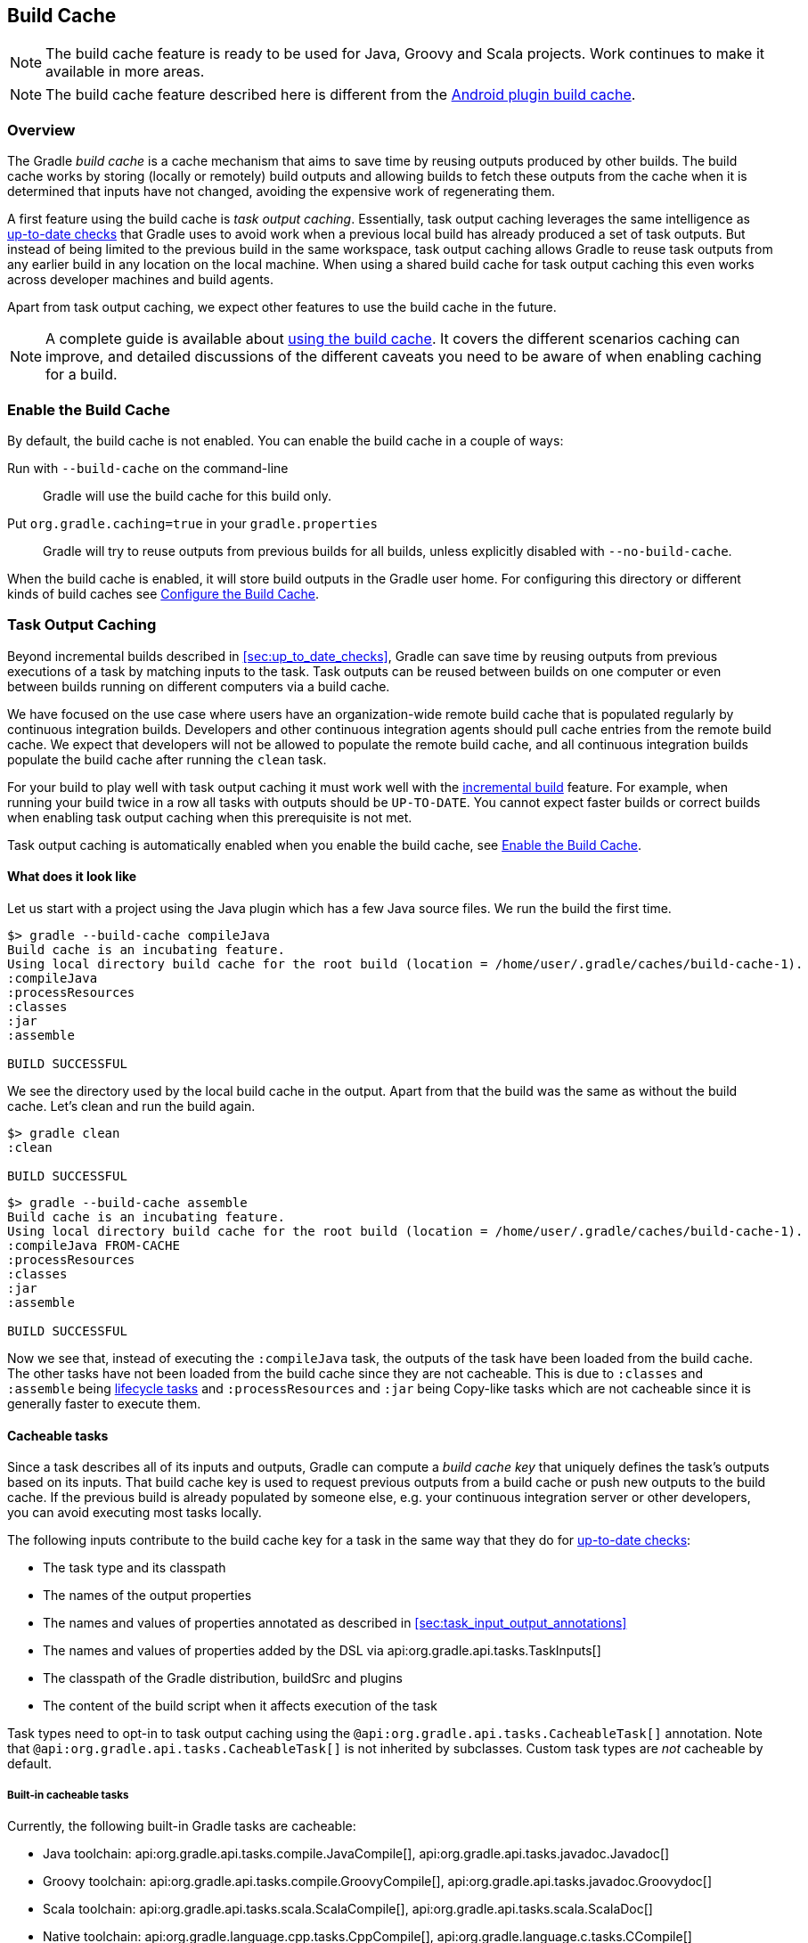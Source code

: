 // Copyright 2017 the original author or authors.
//
// Licensed under the Apache License, Version 2.0 (the "License");
// you may not use this file except in compliance with the License.
// You may obtain a copy of the License at
//
//      http://www.apache.org/licenses/LICENSE-2.0
//
// Unless required by applicable law or agreed to in writing, software
// distributed under the License is distributed on an "AS IS" BASIS,
// WITHOUT WARRANTIES OR CONDITIONS OF ANY KIND, either express or implied.
// See the License for the specific language governing permissions and
// limitations under the License.

[[build_cache]]
== Build Cache

NOTE: The build cache feature is ready to be used for Java, Groovy and Scala projects. Work continues to make it available in more areas.

NOTE: The build cache feature described here is different from the http://tools.android.com/tech-docs/build-cache[Android plugin build cache].

[[sec:build_cache_intro]]
=== Overview

The Gradle _build cache_ is a cache mechanism that aims to save time by reusing outputs produced by other builds.
The build cache works by storing (locally or remotely) build outputs and allowing builds to fetch these outputs from the cache when it is determined that inputs have not changed, avoiding the expensive work of regenerating them.

A first feature using the build cache is _task output caching_.
Essentially, task output caching leverages the same intelligence as <<sec:up_to_date_checks,up-to-date checks>> that Gradle uses to avoid work when a previous local build has already produced a set of task outputs.
But instead of being limited to the previous build in the same workspace, task output caching allows Gradle to reuse task outputs from any earlier build in any location on the local machine.
When using a shared build cache for task output caching this even works across developer machines and build agents.

Apart from task output caching, we expect other features to use the build cache in the future.

NOTE: A complete guide is available about https://guides.gradle.org/using-build-cache/[using the build cache]. It covers the different scenarios caching can improve, and detailed discussions of the different caveats you need to be aware of when enabling caching for a build.

[[sec:build_cache_enable]]
=== Enable the Build Cache

By default, the build cache is not enabled. You can enable the build cache in a couple of ways:

Run with `--build-cache` on the command-line::
Gradle will use the build cache for this build only.
Put `org.gradle.caching=true` in your `gradle.properties`::
Gradle will try to reuse outputs from previous builds for all builds, unless explicitly disabled with `--no-build-cache`.

When the build cache is enabled, it will store build outputs in the Gradle user home.
For configuring this directory or different kinds of build caches see <<sec:build_cache_configure>>.

[[sec:task_output_caching]]
=== Task Output Caching

Beyond incremental builds described in <<sec:up_to_date_checks>>, Gradle can save time by reusing outputs from previous executions of a task by matching inputs to the task.
Task outputs can be reused between builds on one computer or even between builds running on different computers via a build cache.

We have focused on the use case where users have an organization-wide remote build cache that is populated regularly by continuous integration builds.
Developers and other continuous integration agents should pull cache entries from the remote build cache.
We expect that developers will not be allowed to populate the remote build cache, and all continuous integration builds populate the build cache after running the `clean` task.

For your build to play well with task output caching it must work well with the <<sec:up_to_date_checks,incremental build>> feature.
For example, when running your build twice in a row all tasks with outputs should be `UP-TO-DATE`.
You cannot expect faster builds or correct builds when enabling task output caching when this prerequisite is not met.

Task output caching is automatically enabled when you enable the build cache, see <<sec:build_cache_enable>>.

[[sec:task_output_caching_example]]
==== What does it look like

Let us start with a project using the Java plugin which has a few Java source files. We run the build the first time.

----
$> gradle --build-cache compileJava
Build cache is an incubating feature.
Using local directory build cache for the root build (location = /home/user/.gradle/caches/build-cache-1).
:compileJava
:processResources
:classes
:jar
:assemble

BUILD SUCCESSFUL
----

We see the directory used by the local build cache in the output. Apart from that the build was the same as without the build cache.
Let's clean and run the build again.

----
$> gradle clean
:clean

BUILD SUCCESSFUL
----

----
$> gradle --build-cache assemble
Build cache is an incubating feature.
Using local directory build cache for the root build (location = /home/user/.gradle/caches/build-cache-1).
:compileJava FROM-CACHE
:processResources
:classes
:jar
:assemble

BUILD SUCCESSFUL
----

Now we see that, instead of executing the `:compileJava` task, the outputs of the task have been loaded from the build cache.
The other tasks have not been loaded from the build cache since they are not cacheable. This is due to
`:classes` and `:assemble` being <<sec:lifecycle_tasks,lifecycle tasks>> and `:processResources`
and `:jar` being Copy-like tasks which are not cacheable since it is generally faster to execute them.

[[sec:task_output_caching_details]]
==== Cacheable tasks

Since a task describes all of its inputs and outputs, Gradle can compute a _build cache key_ that uniquely defines the task's outputs based on its inputs.
That build cache key is used to request previous outputs from a build cache or push new outputs to the build cache. If the previous build is already populated by someone else, e.g. your
continuous integration server or other developers, you can avoid executing most tasks locally.

The following inputs contribute to the build cache key for a task in the same way that they do for <<sec:how_does_it_work,up-to-date checks>>:

* The task type and its classpath
* The names of the output properties
* The names and values of properties annotated as described in <<sec:task_input_output_annotations>>
* The names and values of properties added by the DSL via api:org.gradle.api.tasks.TaskInputs[]
* The classpath of the Gradle distribution, buildSrc and plugins
* The content of the build script when it affects execution of the task

Task types need to opt-in to task output caching using the `@api:org.gradle.api.tasks.CacheableTask[]` annotation.
Note that `@api:org.gradle.api.tasks.CacheableTask[]` is not inherited by subclasses.
Custom task types are _not_ cacheable by default.

[[sec:task_output_caching_cacheable_tasks]]
===== Built-in cacheable tasks

Currently, the following built-in Gradle tasks are cacheable:

* Java toolchain:
    api:org.gradle.api.tasks.compile.JavaCompile[],
    api:org.gradle.api.tasks.javadoc.Javadoc[]
* Groovy toolchain:
    api:org.gradle.api.tasks.compile.GroovyCompile[],
    api:org.gradle.api.tasks.javadoc.Groovydoc[]
* Scala toolchain:
    api:org.gradle.api.tasks.scala.ScalaCompile[],
    api:org.gradle.api.tasks.scala.ScalaDoc[]
* Native toolchain:
    api:org.gradle.language.cpp.tasks.CppCompile[],
    api:org.gradle.language.c.tasks.CCompile[]
* Testing:
    api:org.gradle.api.tasks.testing.Test[]
* Code quality tasks:
    api:org.gradle.api.plugins.quality.Checkstyle[],
    api:org.gradle.api.plugins.quality.CodeNarc[],
    api:org.gradle.api.plugins.quality.FindBugs[],
    api:org.gradle.api.plugins.quality.JDepend[],
    api:org.gradle.api.plugins.quality.Pmd[]
* Jacoco:
    api:org.gradle.testing.jacoco.tasks.JacocoMerge[],
    api:org.gradle.testing.jacoco.tasks.JacocoReport[]
* Other tasks:
    api:org.gradle.api.plugins.antlr.AntlrTask[]
    api:org.gradle.plugin.devel.tasks.ValidateTaskProperties[],
    api:org.gradle.api.tasks.WriteProperties[]

[[sec:task_output_caching_non_cacheable_tasks]]
===== Non-cacheable tasks

All other tasks are currently not cacheable, but this may change in the future for other languages (Kotlin) or domains (native, Android, Play).
Some tasks, like api:org.gradle.api.tasks.Copy[] or api:org.gradle.api.tasks.bundling.Jar[], usually do not make sense to make cacheable because Gradle is only copying files from one location to another.
It also doesn't make sense to make tasks cacheable that do not produce outputs or have no task actions.

[[sec:task_output_caching_inputs]]
==== Declaring task inputs and outputs

It is very important that a cacheable task has a complete picture of its inputs and outputs, so that the results from one build can be safely re-used somewhere else.

Missing task inputs can cause incorrect cache hits, where different results are treated as identical because the same cache key is used by both executions.
Missing task outputs can cause build failures if Gradle does not completely capture all outputs for a given task.
Wrongly declared task inputs can lead to cache misses especially when containing volatile data or absolute paths.
(See <<sec:task_inputs_outputs>> on what should be declared as inputs and outputs.)

[NOTE]
====
The task path is _not_ an input to the build cache key.
This means that tasks with different task paths can re-use each other's outputs as long as Gradle determines that executing them yields the same result.
====

In order to ensure that the inputs and outputs are properly declared use integration tests (for example using TestKit) to check that a task produces the same outputs for identical inputs and captures all output files for the task.
We suggest adding tests to ensure that the task inputs are relocatable, i.e. that the task can be loaded from the cache into a different build directory (see `@api:org.gradle.api.tasks.PathSensitive[]`).

In order to handle volatile inputs for your tasks consider <<sec:configure_input_normalization,configuring input normalization>>.

[[sec:task_output_caching_known_issues]]
==== Known issues with task output caching

The task output caching feature has known issues that may impact the correctness of your build when using the build cache,
and there are some caveats to keep in mind which may reduce the number of cache hits you get between machines.
These issues will be corrected as this feature becomes stable.

Note that task output caching relies on <<sec:up_to_date_checks,incremental build>>.
Problems that affect incremental builds can also affect task output caching even if the affected tasks are not cacheable.
Most issues only cause problems if your build cache is populated by non-clean builds or if caching has been enabled for unsupported tasks.
For a current list of open problems with incremental builds see these
https://github.com/gradle/gradle/issues?utf8=%E2%9C%93&amp;q=is%3Aopen%20label%3Aa%3Abug%20label%3Ain%3Aincremental-build%20[Github issues].

NOTE: When https://github.com/gradle/gradle/issues/new?labels=in:build-cache[reporting issues with the build cache], please check if your issue is a known issue or related to a known issue.

[[sec:task_output_caching_known_issues_correctness]]
===== Correctness issues

These issues may affect the correctness of your build when using the build cache. Please consider these issues carefully.

.Correctness issues

|===
| Description | Impact | Workaround

| Tracking the Java vendor implementation
| Gradle currently tracks the major version of Java that is used for compilation and test execution. If your build uses several Java implementations (IBM, OpenJDK, Oracle, etc) that are the same major version, Gradle will treat them all as equivalent and re-use outputs from any implementation.
| Only enable caching for builds that all use the same Java implementation or manually add the Java vendor as an input to compilation and test execution tasks by using <<sec:task_input_output_runtime_api,the runtime api>> for adding task inputs.

| Tracking the Java version
| Gradle currently tracks the major version of Java (6 vs 7 vs 8) that is used for compilation and test execution. If your build expects to use several minor releases (1.8.0_102 vs 1.8.0_25), Gradle will treat all of these as equivalent and re-use outputs from any minor version. In our experience, bytecode produced by each major version is functionally equivalent.
| Manually add the full Java version as an input to compilation and test execution tasks by using <<sec:task_input_output_runtime_api,the runtime api>> for adding task inputs.

| Environment variables are not tracked as inputs.
| For tasks that fork processes (like `Test`), Gradle does not track any of the environment variables visible to the process. This can allow undeclared inputs to affect the outputs of the task.
| Declare environment variables as inputs to the task with api:org.gradle.api.tasks.TaskInputs#property(java.lang.String,java.lang.Object)[].

| Changes in Gradle's file encoding that affect the build script
| Gradle can produce different task output based on the file encoding used by the JVM. Gradle will use a default file encoding based on the operating system if `file.encoding` is not explicitly set.
| Set the UTF-8 file encoding on all tasks which allow setting the encoding. Use UTF-8 file encoding everywhere by setting `file.encoding` to `UTF-8` for the Gradle JVM.

| Javadoc ignores custom command-line options
| Gradle's Javadoc task does not take into account any changes to custom command-line options.
| You can add your custom options as input properties or disable caching of Javadoc.
|===

[[sec:task_output_caching_known_issues_caveats]]
===== Caveats

These issues may affect the number of cache hits you get between machines.

.Caveats
|===
| Description | Impact | Workaround

| Overlapping outputs between tasks
| If two or more tasks share an output directory or files, Gradle will disable caching for these tasks when it detects an overlap.
| Use separate output directories for each task.

| Using cached C/C++ object files with absolute paths
| When Gradle compiles C/C++ code, object files tend to have absolute paths embedded inside them. This doesn't affect their correctness, but it can interfere with debuggers that search for source code at those absolute paths.
| Build the project from the same absolute path on every machine.

| Line endings in build scripts files.
| Gradle calculates the build cache key based on the MD5 hash of the build script contents. If the line endings are different between developers and the CI servers, Gradle will calculate different build cache keys even when all other inputs to a task are the same.
| Check if your VCS will change source file line endings and configure it to have a consistent line ending across all platforms.

| Absolute paths in command-line arguments and system properties.
| Gradle provides ways of specifying the path sensitivity for individual task properties (see `@api:org.gradle.api.tasks.PathSensitive[]`);
however, it is common to need to pass absolute paths to tools or to tests via system properties or command line arguments.
These kinds of inputs will cause cache misses because not every developer or CI server uses an identical absolute path to the root of a build.
Tasks like `Test` include system properties and JVM arguments as inputs to the build cache key.
| If possible, use relative paths (via api:org.gradle.api.Project#relativePath(java.lang.Object)[]). Further tooling will be provided later.

| Using JaCoCo disables caching of the Test task.
| The JaCoCo agent relies on appending to a shared output file that may be left over from a different test execution. If Gradle allowed Test tasks to be cacheable with the JaCoCo plugin, it could not guarantee the same results each time.
| None.

| Adding new actions to cacheable tasks in a build file makes that task sensitive to unrelated changes to the build file.
| Actions added by a plugin (from buildSrc or externally) do not have this problem because their classloader is restricted to the classpath of the plugin.
| Avoid adding actions to cacheable tasks in a build file.

| Modifying inputs or outputs during task execution.
| It's possible to modify a task's inputs or outputs during execution in ways that change the output of a task. This breaks incremental builds and can cause problems with the build cache.
| Use a configure task to finalize configuration for a given task. A configure task configures another task as part of its execution.

| Order of input files affects outputs.
| Some tools are sensitive to the order of its inputs and will produce slightly different output. Gradle will usually provide the order of files from the filesystem, which will be different across operating systems.
| Provide a stable order for tools affected by order.

| ANTLR3 produces output with a timestamp.
| When generating Java source code with ANTLR3 and the <<antlr_plugin>>, the generated sources contain a timestamp that reduces how often Java compilation will be cached. ANTLR2 and ANTLR4 are not affected.
| If you cannot upgrade to ANLTR4 use a custom template or remove the timestamp in a `doLast` action.
|===

[[sec:build_cache_configure]]
=== Configure the Build Cache

You can configure the build cache by using the api:org.gradle.api.initialization.Settings#buildCache(org.gradle.api.Action)[] block in `settings.gradle`.

Gradle supports a `local` and a `remote` build cache that can be configured separately.
When both build caches are enabled, Gradle tries to load build outputs from the local build cache first, and then tries the remote build cache if no build outputs are found.
If outputs are found in the remote cache, they are also stored in the local cache, so next time they will be found locally.
Gradle pushes build outputs to any build cache that is enabled and has api:org.gradle.caching.configuration.BuildCache#isPush()[] set to `true`.

By default, the local build cache has push enabled, and the remote build cache has push disabled.

The local build cache is pre-configured to be a api:org.gradle.caching.local.DirectoryBuildCache[] and enabled by default.
The remote build cache can be configured by specifying the type of build cache to connect to (api:org.gradle.caching.configuration.BuildCacheConfiguration#remote(java.lang.Class)[]).

[[sec:build_cache_configure_local]]
==== Built-in local build cache

The built-in local build cache, api:org.gradle.caching.local.DirectoryBuildCache[], uses a directory to store build cache artifacts.
By default, this directory resides in the Gradle user home directory, but its location is configurable.

Gradle will periodically clean-up the local cache directory to reduce it to a configurable target size.
This means that the local build cache directory may temporarily grow over the target size until the next clean-up is scheduled.

For more details on the configuration options refer to the DSL documentation of api:org.gradle.caching.local.DirectoryBuildCache[].
Here is an example of the configuration.

++++
<sample id="directoryBuildCacheConfiguration" dir="buildCache/configure-built-in-caches" title="Configure the local cache">
    <sourcefile file="settings.gradle" snippet="configure-directory-build-cache"/>
</sample>
++++


[[sec:build_cache_configure_remote]]
==== Remote HTTP build cache

Gradle has built-in support for connecting to a remote build cache backend via HTTP.
For more details on what the protocol looks like see api:org.gradle.caching.http.HttpBuildCache[].
Note that by using the following configuration the local build cache will be used for storing build outputs while the local and the remote build cache will be used for retrieving build outputs.

++++
<sample id="httpBuildCache" dir="buildCache/http-build-cache" title="Pull from HttpBuildCache">
    <sourcefile file="settings.gradle" snippet="http-build-cache"/>
</sample>
++++

You can configure the credentials the api:org.gradle.caching.http.HttpBuildCache[] uses to access the build cache server as shown in the following example.

++++
<sample id="httpBuildCacheConfiguration" dir="buildCache/configure-built-in-caches" title="Configure remote HTTP cache">
    <sourcefile file="settings.gradle" snippet="configure-http-build-cache"/>
</sample>
++++

[NOTE]
====
You may encounter problems with an untrusted SSL certificate when you try to use a build cache backend with an HTTPS URL.
The ideal solution is for someone to add a valid SSL certificate to the build cache backend, but we recognize that you may not be able to do that.
In that case, set api:org.gradle.caching.http.HttpBuildCache#isAllowUntrustedServer()[] to `true`:

++++
<sample id="httpBuildCacheAllowUntrustedServer" dir="buildCache/http-build-cache" title="Allow untrusted SSL certificate for HttpBuildCache">
    <sourcefile file="settings.gradle" snippet="allow-untrusted-server"/>
</sample>
++++

This is a convenient workaround, but you shouldn’t use it as a long-term solution.
====

[[sec:build_cache_configure_use_cases]]
==== Configuration use cases

The recommended use case for the build cache is that your continuous integration server populates the remote build cache with clean builds while developers pull
from the remote build cache and push to a local build cache. The configuration would then look as follows.

++++
<sample id="developerCiSetup" dir="buildCache/developer-ci-setup" title="Recommended setup for CI push use case">
    <sourcefile file="settings.gradle" snippet="developer-ci-setup"/>
</sample>
++++

If you use a `buildSrc` directory, you should make sure that it uses the same build cache configuration as the main build.
This can be achieved by applying the same script to `buildSrc/settings.gradle` and `settings.gradle` as shown in the following example.

++++
<sample id="buildCacheBuildSrc" dir="buildCache/build-src" title="Consistent setup for buildSrc and main build">
    <sourcefile file="settings.gradle" snippet="configure-build-src-build-cache"/>
    <sourcefile file="buildSrc/settings.gradle" snippet="configure-build-src-build-cache"/>
    <sourcefile file="gradle/buildCacheSettings.gradle" snippet="configure-build-src-build-cache"/>
</sample>
++++

It is also possible to configure the build cache from an <<sec:using_an_init_script,init script>>, which can be used from the command line, added to your Gradle user home or be a part of your custom Gradle distribution.

++++
<sample id="buildCacheConfigurationInitScript" dir="buildCache/configure-by-init-script" title="Init script to configure the build cache">
    <sourcefile file="init.gradle" />
    <test args="-I init.gradle"/>
</sample>
++++

[[sec:build_cache_composite]]
==== Build cache and composite builds

Gradle's <<composite_builds, composite build feature>> allows including other complete Gradle builds into another.
Such included builds will inherit the build cache configuration from the top level build,
regardless of whether the included builds define build cache configuration themselves or not.

The build cache configuration present for any included build is effectively ignored, in favour of the top level build's configuration.
This also applies to any `buildSrc` projects of any included builds.

[[sec:build_cache_setup_http_backend]]
=== How to set up an HTTP build cache backend

Gradle provides a Docker image for a https://hub.docker.com/r/gradle/build-cache-node/[build cache node], which can connect with Gradle Enterprise for centralized management.
The cache node can also be used without a Gradle Enterprise installation with restricted functionality.

[[sec:build_cache_implement]]
=== Implement your own Build Cache

Using a different build cache backend to store build outputs (which is not covered by the built-in support for connecting to an HTTP backend) requires implementing
your own logic for connecting to your custom build cache backend.
To this end, custom build cache types can be registered via api:org.gradle.caching.configuration.BuildCacheConfiguration#registerBuildCacheService(java.lang.Class,java.lang.Class)[].
For an example of what this could look like see the https://github.com/gradle/gradle-hazelcast-plugin[Gradle Hazelcast plugin].

https://gradle.com/build-cache[Gradle Enterprise] includes a high-performance, easy to install and operate, shared build cache backend.

